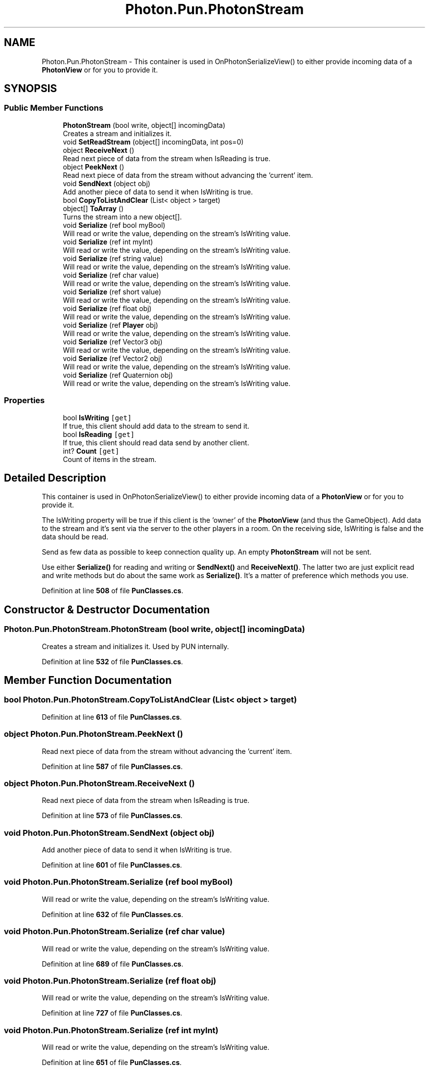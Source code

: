 .TH "Photon.Pun.PhotonStream" 3 "Mon Apr 18 2022" "Purrpatrator User manual" \" -*- nroff -*-
.ad l
.nh
.SH NAME
Photon.Pun.PhotonStream \- This container is used in OnPhotonSerializeView() to either provide incoming data of a \fBPhotonView\fP or for you to provide it\&.  

.SH SYNOPSIS
.br
.PP
.SS "Public Member Functions"

.in +1c
.ti -1c
.RI "\fBPhotonStream\fP (bool write, object[] incomingData)"
.br
.RI "Creates a stream and initializes it\&. "
.ti -1c
.RI "void \fBSetReadStream\fP (object[] incomingData, int pos=0)"
.br
.ti -1c
.RI "object \fBReceiveNext\fP ()"
.br
.RI "Read next piece of data from the stream when IsReading is true\&."
.ti -1c
.RI "object \fBPeekNext\fP ()"
.br
.RI "Read next piece of data from the stream without advancing the 'current' item\&."
.ti -1c
.RI "void \fBSendNext\fP (object obj)"
.br
.RI "Add another piece of data to send it when IsWriting is true\&."
.ti -1c
.RI "bool \fBCopyToListAndClear\fP (List< object > target)"
.br
.ti -1c
.RI "object[] \fBToArray\fP ()"
.br
.RI "Turns the stream into a new object[]\&."
.ti -1c
.RI "void \fBSerialize\fP (ref bool myBool)"
.br
.RI "Will read or write the value, depending on the stream's IsWriting value\&. "
.ti -1c
.RI "void \fBSerialize\fP (ref int myInt)"
.br
.RI "Will read or write the value, depending on the stream's IsWriting value\&. "
.ti -1c
.RI "void \fBSerialize\fP (ref string value)"
.br
.RI "Will read or write the value, depending on the stream's IsWriting value\&. "
.ti -1c
.RI "void \fBSerialize\fP (ref char value)"
.br
.RI "Will read or write the value, depending on the stream's IsWriting value\&. "
.ti -1c
.RI "void \fBSerialize\fP (ref short value)"
.br
.RI "Will read or write the value, depending on the stream's IsWriting value\&. "
.ti -1c
.RI "void \fBSerialize\fP (ref float obj)"
.br
.RI "Will read or write the value, depending on the stream's IsWriting value\&. "
.ti -1c
.RI "void \fBSerialize\fP (ref \fBPlayer\fP obj)"
.br
.RI "Will read or write the value, depending on the stream's IsWriting value\&. "
.ti -1c
.RI "void \fBSerialize\fP (ref Vector3 obj)"
.br
.RI "Will read or write the value, depending on the stream's IsWriting value\&. "
.ti -1c
.RI "void \fBSerialize\fP (ref Vector2 obj)"
.br
.RI "Will read or write the value, depending on the stream's IsWriting value\&. "
.ti -1c
.RI "void \fBSerialize\fP (ref Quaternion obj)"
.br
.RI "Will read or write the value, depending on the stream's IsWriting value\&. "
.in -1c
.SS "Properties"

.in +1c
.ti -1c
.RI "bool \fBIsWriting\fP\fC [get]\fP"
.br
.RI "If true, this client should add data to the stream to send it\&."
.ti -1c
.RI "bool \fBIsReading\fP\fC [get]\fP"
.br
.RI "If true, this client should read data send by another client\&."
.ti -1c
.RI "int? \fBCount\fP\fC [get]\fP"
.br
.RI "Count of items in the stream\&."
.in -1c
.SH "Detailed Description"
.PP 
This container is used in OnPhotonSerializeView() to either provide incoming data of a \fBPhotonView\fP or for you to provide it\&. 

The IsWriting property will be true if this client is the 'owner' of the \fBPhotonView\fP (and thus the GameObject)\&. Add data to the stream and it's sent via the server to the other players in a room\&. On the receiving side, IsWriting is false and the data should be read\&.
.PP
Send as few data as possible to keep connection quality up\&. An empty \fBPhotonStream\fP will not be sent\&.
.PP
Use either \fBSerialize()\fP for reading and writing or \fBSendNext()\fP and \fBReceiveNext()\fP\&. The latter two are just explicit read and write methods but do about the same work as \fBSerialize()\fP\&. It's a matter of preference which methods you use\&. 
.PP
Definition at line \fB508\fP of file \fBPunClasses\&.cs\fP\&.
.SH "Constructor & Destructor Documentation"
.PP 
.SS "Photon\&.Pun\&.PhotonStream\&.PhotonStream (bool write, object[] incomingData)"

.PP
Creates a stream and initializes it\&. Used by PUN internally\&. 
.PP
Definition at line \fB532\fP of file \fBPunClasses\&.cs\fP\&.
.SH "Member Function Documentation"
.PP 
.SS "bool Photon\&.Pun\&.PhotonStream\&.CopyToListAndClear (List< object > target)"

.PP
Definition at line \fB613\fP of file \fBPunClasses\&.cs\fP\&.
.SS "object Photon\&.Pun\&.PhotonStream\&.PeekNext ()"

.PP
Read next piece of data from the stream without advancing the 'current' item\&.
.PP
Definition at line \fB587\fP of file \fBPunClasses\&.cs\fP\&.
.SS "object Photon\&.Pun\&.PhotonStream\&.ReceiveNext ()"

.PP
Read next piece of data from the stream when IsReading is true\&.
.PP
Definition at line \fB573\fP of file \fBPunClasses\&.cs\fP\&.
.SS "void Photon\&.Pun\&.PhotonStream\&.SendNext (object obj)"

.PP
Add another piece of data to send it when IsWriting is true\&.
.PP
Definition at line \fB601\fP of file \fBPunClasses\&.cs\fP\&.
.SS "void Photon\&.Pun\&.PhotonStream\&.Serialize (ref bool myBool)"

.PP
Will read or write the value, depending on the stream's IsWriting value\&. 
.PP
Definition at line \fB632\fP of file \fBPunClasses\&.cs\fP\&.
.SS "void Photon\&.Pun\&.PhotonStream\&.Serialize (ref char value)"

.PP
Will read or write the value, depending on the stream's IsWriting value\&. 
.PP
Definition at line \fB689\fP of file \fBPunClasses\&.cs\fP\&.
.SS "void Photon\&.Pun\&.PhotonStream\&.Serialize (ref float obj)"

.PP
Will read or write the value, depending on the stream's IsWriting value\&. 
.PP
Definition at line \fB727\fP of file \fBPunClasses\&.cs\fP\&.
.SS "void Photon\&.Pun\&.PhotonStream\&.Serialize (ref int myInt)"

.PP
Will read or write the value, depending on the stream's IsWriting value\&. 
.PP
Definition at line \fB651\fP of file \fBPunClasses\&.cs\fP\&.
.SS "void Photon\&.Pun\&.PhotonStream\&.Serialize (ref \fBPlayer\fP obj)"

.PP
Will read or write the value, depending on the stream's IsWriting value\&. 
.PP
Definition at line \fB746\fP of file \fBPunClasses\&.cs\fP\&.
.SS "void Photon\&.Pun\&.PhotonStream\&.Serialize (ref Quaternion obj)"

.PP
Will read or write the value, depending on the stream's IsWriting value\&. 
.PP
Definition at line \fB803\fP of file \fBPunClasses\&.cs\fP\&.
.SS "void Photon\&.Pun\&.PhotonStream\&.Serialize (ref short value)"

.PP
Will read or write the value, depending on the stream's IsWriting value\&. 
.PP
Definition at line \fB708\fP of file \fBPunClasses\&.cs\fP\&.
.SS "void Photon\&.Pun\&.PhotonStream\&.Serialize (ref string value)"

.PP
Will read or write the value, depending on the stream's IsWriting value\&. 
.PP
Definition at line \fB670\fP of file \fBPunClasses\&.cs\fP\&.
.SS "void Photon\&.Pun\&.PhotonStream\&.Serialize (ref Vector2 obj)"

.PP
Will read or write the value, depending on the stream's IsWriting value\&. 
.PP
Definition at line \fB784\fP of file \fBPunClasses\&.cs\fP\&.
.SS "void Photon\&.Pun\&.PhotonStream\&.Serialize (ref Vector3 obj)"

.PP
Will read or write the value, depending on the stream's IsWriting value\&. 
.PP
Definition at line \fB765\fP of file \fBPunClasses\&.cs\fP\&.
.SS "void Photon\&.Pun\&.PhotonStream\&.SetReadStream (object[] incomingData, int pos = \fC0\fP)"

.PP
Definition at line \fB542\fP of file \fBPunClasses\&.cs\fP\&.
.SS "object[] Photon\&.Pun\&.PhotonStream\&.ToArray ()"

.PP
Turns the stream into a new object[]\&.
.PP
Definition at line \fB624\fP of file \fBPunClasses\&.cs\fP\&.
.SH "Property Documentation"
.PP 
.SS "int? Photon\&.Pun\&.PhotonStream\&.Count\fC [get]\fP"

.PP
Count of items in the stream\&.
.PP
Definition at line \fB524\fP of file \fBPunClasses\&.cs\fP\&.
.SS "bool Photon\&.Pun\&.PhotonStream\&.IsReading\fC [get]\fP"

.PP
If true, this client should read data send by another client\&.
.PP
Definition at line \fB518\fP of file \fBPunClasses\&.cs\fP\&.
.SS "bool Photon\&.Pun\&.PhotonStream\&.IsWriting\fC [get]\fP"

.PP
If true, this client should add data to the stream to send it\&.
.PP
Definition at line \fB515\fP of file \fBPunClasses\&.cs\fP\&.

.SH "Author"
.PP 
Generated automatically by Doxygen for Purrpatrator User manual from the source code\&.

